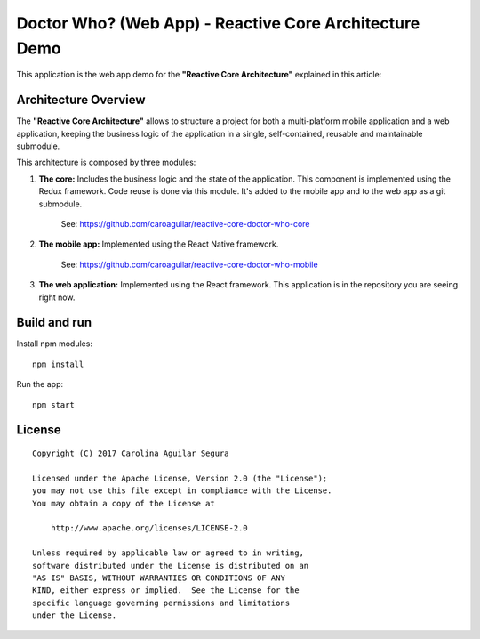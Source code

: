 ==========================================================
Doctor Who? (Web App) - Reactive Core Architecture Demo
==========================================================

This application is the web app demo for the **"Reactive Core Architecture"**
explained in this article:


Architecture Overview
=====================

The **"Reactive Core Architecture"** allows to structure a project for both a
multi-platform mobile application and a web application, keeping the business
logic of the application in a single, self-contained, reusable and maintainable
submodule.

This architecture is composed by three modules:

1. **The core:** Includes the business logic and the state of the application. This component is implemented using the Redux framework. Code reuse is done via this module. It's added to the mobile app and to the web app as a git submodule.

    See: https://github.com/caroaguilar/reactive-core-doctor-who-core


2. **The mobile app:** Implemented using the React Native framework.

    See: https://github.com/caroaguilar/reactive-core-doctor-who-mobile


3. **The web application:** Implemented using the React framework. This application is in the repository you are seeing right now.


Build and run
=============

Install npm modules::

    npm install

Run the app::

    npm start



License
=======

::

   Copyright (C) 2017 Carolina Aguilar Segura

   Licensed under the Apache License, Version 2.0 (the "License");
   you may not use this file except in compliance with the License.
   You may obtain a copy of the License at

       http://www.apache.org/licenses/LICENSE-2.0

   Unless required by applicable law or agreed to in writing,
   software distributed under the License is distributed on an
   "AS IS" BASIS, WITHOUT WARRANTIES OR CONDITIONS OF ANY
   KIND, either express or implied.  See the License for the
   specific language governing permissions and limitations
   under the License.